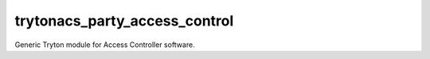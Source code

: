 trytonacs_party_access_control
==========================
Generic Tryton module for Access Controller software.